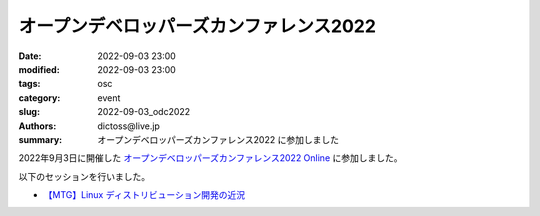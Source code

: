 オープンデベロッパーズカンファレンス2022
##############################################

:date: 2022-09-03 23:00
:modified: 2022-09-03 23:00
:tags: osc
:category: event
:slug: 2022-09-03_odc2022
:authors: dictoss@live.jp
:summary: オープンデベロッパーズカンファレンス2022 に参加しました

2022年9月3日に開催した `オープンデベロッパーズカンファレンス2022 Online <https://event.ospn.jp/odc2022-online/>`_ に参加しました。

以下のセッションを行いました。

- `【MTG】Linux ディストリビューション開発の近況 <https://event.ospn.jp/odc2022-online/session/649126>`_
